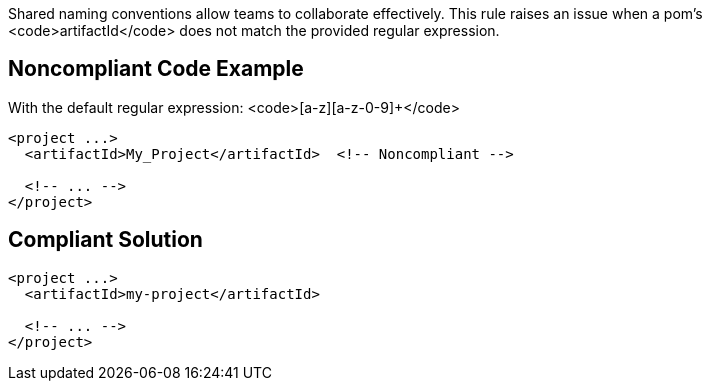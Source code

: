 Shared naming conventions allow teams to collaborate effectively. This rule raises an issue when a pom's <code>artifactId</code> does not match the provided regular expression.


== Noncompliant Code Example

With the default regular expression: <code>[a-z][a-z-0-9]+</code>

----
<project ...>
  <artifactId>My_Project</artifactId>  <!-- Noncompliant -->

  <!-- ... -->
</project>
----


== Compliant Solution

----
<project ...>
  <artifactId>my-project</artifactId>

  <!-- ... -->
</project>
----


